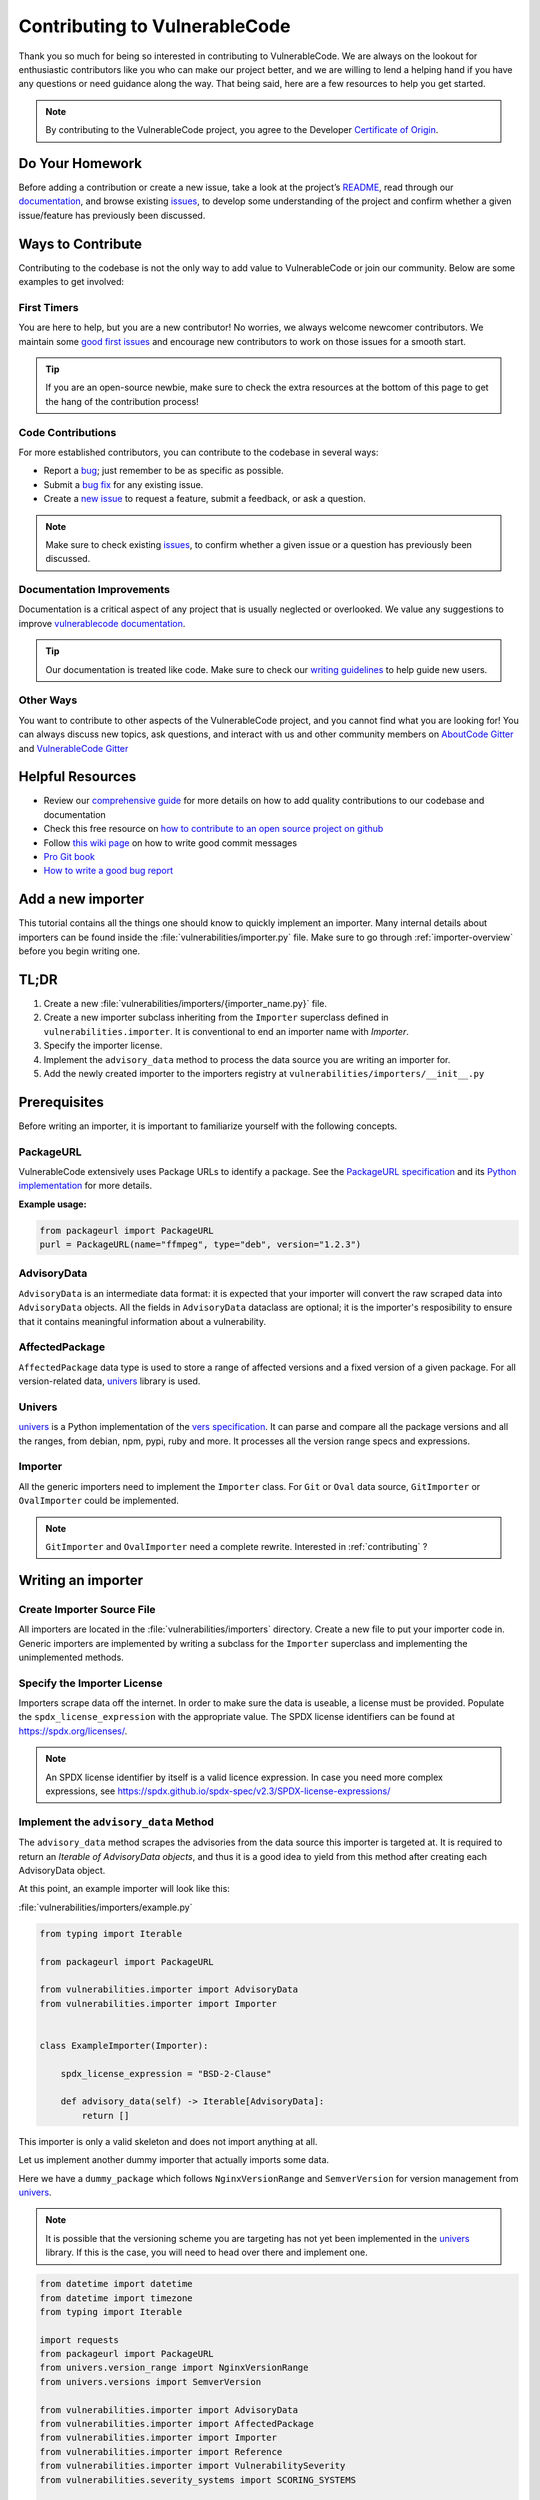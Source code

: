 .. _contributing:

Contributing to VulnerableCode
=================================

Thank you so much for being so interested in contributing to VulnerableCode. We
are always on the lookout for enthusiastic contributors like you who can make
our project better, and we are willing to lend a helping hand if you have any
questions or need guidance along the way. That being said, here are a few
resources to help you get started.

.. note::
    By contributing to the VulnerableCode project, you agree to the Developer
    `Certificate of Origin <https://developercertificate.org/>`_.


Do Your Homework
----------------

Before adding a contribution or create a new issue, take a look at the project’s
`README <https://github.com/nexB/vulnerablecode>`_, read through our
`documentation <https://vulnerablecode.readthedocs.io/en/latest/>`_,
and browse existing `issues <https://github.com/nexB/vulnerablecode/issues>`_,
to develop some understanding of the project and confirm whether a given
issue/feature has previously been discussed.

Ways to Contribute
------------------

Contributing to the codebase is not the only way to add value to VulnerableCode or
join our community. Below are some examples to get involved:

First Timers
^^^^^^^^^^^^

You are here to help, but you are a new contributor! No worries, we always
welcome newcomer contributors. We maintain some
`good first issues <https://github.com/nexB/vulnerablecode/labels/good%20first%20issue>`_
and encourage new contributors to work on those issues for a smooth start.

.. tip::
    If you are an open-source newbie, make sure to check the extra resources at
    the bottom of this page to get the hang of the contribution process!

Code Contributions
^^^^^^^^^^^^^^^^^^

For more established contributors, you can contribute to the codebase in several ways:

- Report a `bug <https://github.com/nexB/vulnerablecode/issues>`_; just remember to be as
  specific as possible.
- Submit a `bug fix <https://github.com/nexB/vulnerablecode/labels/bug>`_ for any existing
  issue.
- Create a `new issue <https://github.com/nexB/vulnerablecode/issues>`_ to request a
  feature, submit a feedback, or ask a question.

.. note::
    Make sure to check existing `issues <https://github.com/nexB/vulnerablecode/issues>`_,
    to confirm whether a given issue or a question has previously been
    discussed.

Documentation Improvements
^^^^^^^^^^^^^^^^^^^^^^^^^^

Documentation is a critical aspect of any project that is usually neglected or
overlooked. We value any suggestions to improve
`vulnerablecode documentation <https://vulnerablecode.readthedocs.io/en/latest/>`_.

.. tip::
    Our documentation is treated like code. Make sure to check our
    `writing guidelines <https://scancode-toolkit.readthedocs.io/en/latest/contribute/contrib_doc.html>`_
    to help guide new users.

Other Ways
^^^^^^^^^^

You want to contribute to other aspects of the VulnerableCode project, and you
cannot find what you are looking for! You can always discuss new topics, ask
questions, and interact with us and other community members on
`AboutCode Gitter <https://gitter.im/aboutcode-org/discuss>`_ and `VulnerableCode Gitter <https://gitter.im/aboutcode-org/vulnerablecode>`_

Helpful Resources
-----------------

- Review our `comprehensive guide <https://scancode-toolkit.readthedocs.io/en/latest/contribute/index.html>`_
  for more details on how to add quality contributions to our codebase and documentation
- Check this free resource on `how to contribute to an open source project on github <https://egghead.io/courses/how-to-contribute-to-an-open-source-project-on-github>`_
- Follow `this wiki page <https://aboutcode.readthedocs.io/en/latest/contributing/writing_good_commit_messages.html>`_
  on how to write good commit messages
- `Pro Git book <https://git-scm.com/book/en/v2>`_
- `How to write a good bug report <https://www.softwaretestinghelp.com/how-to-write-good-bug-report/>`_

.. _tutorial_add_a_new_importer:

Add a new importer
-------------------

This tutorial contains all the things one should know to quickly implement an importer.
Many internal details about importers can be found inside the
:file:`vulnerabilities/importer.py` file.
Make sure to go through :ref:`importer-overview` before you begin writing one.

TL;DR
-------

#. Create a new :file:`vulnerabilities/importers/{importer_name.py}` file.
#. Create a new importer subclass inheriting from the ``Importer`` superclass defined in
   ``vulnerabilities.importer``. It is conventional to end an importer name with *Importer*.
#. Specify the importer license.
#. Implement the ``advisory_data`` method to process the data source you are
   writing an importer for.
#. Add the newly created importer to the importers registry at
   ``vulnerabilities/importers/__init__.py``

.. _tutorial_add_a_new_importer_prerequisites:

Prerequisites
--------------

Before writing an importer, it is important to familiarize yourself with the following concepts.

PackageURL
^^^^^^^^^^^^

VulnerableCode extensively uses Package URLs to identify a package. See the
`PackageURL specification <https://github.com/package-url/purl-spec>`_ and its `Python implementation
<https://github.com/package-url/packageurl-python>`_ for more details.

**Example usage:**

.. code:: python

    from packageurl import PackageURL
    purl = PackageURL(name="ffmpeg", type="deb", version="1.2.3")


AdvisoryData
^^^^^^^^^^^^^

``AdvisoryData`` is an intermediate data format:
it is expected that your importer will convert the raw scraped data into ``AdvisoryData`` objects.
All the fields in ``AdvisoryData`` dataclass are optional; it is the importer's resposibility to
ensure that it contains meaningful information about a vulnerability.

AffectedPackage
^^^^^^^^^^^^^^^^

``AffectedPackage`` data type is used to store a range of affected versions and a fixed version of a
given package. For all version-related data, `univers <https://github.com/nexB/univers>`_ library
is used.

Univers
^^^^^^^^

`univers <https://github.com/nexB/univers>`_ is a Python implementation of the `vers specification <https://github.com/package-url/purl-spec/pull/139>`_.
It can parse and compare all the package versions and all the ranges,
from debian, npm, pypi, ruby and more.
It processes all the version range specs and expressions.

Importer
^^^^^^^^^

All the generic importers need to implement the ``Importer`` class.
For ``Git`` or ``Oval`` data source, ``GitImporter`` or ``OvalImporter`` could be implemented.

.. note::

   ``GitImporter`` and ``OvalImporter`` need a complete rewrite.
   Interested in :ref:`contributing` ?

Writing an importer
---------------------

Create Importer Source File
^^^^^^^^^^^^^^^^^^^^^^^^^^^^^^^^

All importers are located in the :file:`vulnerabilities/importers` directory.
Create a new file to put your importer code in.
Generic importers are implemented by writing a subclass for the ``Importer`` superclass and
implementing the unimplemented methods.

Specify the Importer License
^^^^^^^^^^^^^^^^^^^^^^^^^^^^^^

Importers scrape data off the internet.  In order to make sure the data is useable, a license
must be provided.
Populate the ``spdx_license_expression`` with the appropriate value.
The SPDX license identifiers can be found at https://spdx.org/licenses/.

.. note::
   An SPDX license identifier by itself is a valid licence expression. In case you need more complex
   expressions, see https://spdx.github.io/spdx-spec/v2.3/SPDX-license-expressions/

Implement the ``advisory_data`` Method
^^^^^^^^^^^^^^^^^^^^^^^^^^^^^^^^^^^^^^^^

The ``advisory_data`` method scrapes the advisories from the data source this importer is
targeted at.
It is required to return an *Iterable of AdvisoryData objects*, and thus it is a good idea to yield
from this method after creating each AdvisoryData object.

At this point, an example importer will look like this:

:file:`vulnerabilities/importers/example.py`

.. code-block:: python

    from typing import Iterable

    from packageurl import PackageURL

    from vulnerabilities.importer import AdvisoryData
    from vulnerabilities.importer import Importer


    class ExampleImporter(Importer):

        spdx_license_expression = "BSD-2-Clause"

        def advisory_data(self) -> Iterable[AdvisoryData]:
            return []

This importer is only a valid skeleton and does not import anything at all.

Let us implement another dummy importer that actually imports some data.

Here we have a ``dummy_package`` which follows ``NginxVersionRange`` and ``SemverVersion`` for
version management from `univers <https://github.com/nexB/univers>`_.

.. note::

   It is possible that the versioning scheme you are targeting has not yet been
   implemented in the `univers <https://github.com/nexB/univers>`_ library.
   If this is the case, you will need to head over there and implement one.

.. code-block:: python

    from datetime import datetime
    from datetime import timezone
    from typing import Iterable

    import requests
    from packageurl import PackageURL
    from univers.version_range import NginxVersionRange
    from univers.versions import SemverVersion

    from vulnerabilities.importer import AdvisoryData
    from vulnerabilities.importer import AffectedPackage
    from vulnerabilities.importer import Importer
    from vulnerabilities.importer import Reference
    from vulnerabilities.importer import VulnerabilitySeverity
    from vulnerabilities.severity_systems import SCORING_SYSTEMS


    class ExampleImporter(Importer):

        spdx_license_expression = "BSD-2-Clause"

        def advisory_data(self) -> Iterable[AdvisoryData]:
            raw_data = fetch_advisory_data()
            for data in raw_data:
                yield parse_advisory_data(data)


    def fetch_advisory_data():
        return [
            {
                "id": "CVE-2021-23017",
                "summary": "1-byte memory overwrite in resolver",
                "advisory_severity": "medium",
                "vulnerable": "0.6.18-1.20.0",
                "fixed": "1.20.1",
                "reference": "http://mailman.nginx.org/pipermail/nginx-announce/2021/000300.html",
                "published_on": "14-02-2021 UTC",
            },
            {
                "id": "CVE-2021-1234",
                "summary": "Dummy advisory",
                "advisory_severity": "high",
                "vulnerable": "0.6.18-1.20.0",
                "fixed": "1.20.1",
                "reference": "http://example.com/cve-2021-1234",
                "published_on": "06-10-2021 UTC",
            },
        ]


    def parse_advisory_data(raw_data) -> AdvisoryData:
        purl = PackageURL(type="example", name="dummy_package")
        affected_version_range = NginxVersionRange.from_native(raw_data["vulnerable"])
        fixed_version = SemverVersion(raw_data["fixed"])
        affected_package = AffectedPackage(
            package=purl, affected_version_range=affected_version_range, fixed_version=fixed_version
        )
        severity = VulnerabilitySeverity(
            system=SCORING_SYSTEMS["generic_textual"], value=raw_data["advisory_severity"]
        )
        references = [Reference(url=raw_data["reference"], severities=[severity])]
        date_published = datetime.strptime(raw_data["published_on"], "%d-%m-%Y %Z").replace(
            tzinfo=timezone.utc
        )

        return AdvisoryData(
            aliases=[raw_data["id"]],
            summary=raw_data["summary"],
            affected_packages=[affected_package],
            references=references,
            date_published=date_published,
        )


.. note::

   | Use ``make valid`` to format your new code using black and isort automatically.
   | Use ``make check`` to check for formatting errors.

Register the Importer
^^^^^^^^^^^^^^^^^^^^^^

Finally, register your importer in the importer registry at
:file:`vulnerabilities/importers/__init__.py`

.. code-block:: python
   :emphasize-lines: 1, 4

    from vulnerabilities.importers import example
    from vulnerabilities.importers import nginx

    IMPORTERS_REGISTRY = [nginx.NginxImporter, example.ExampleImporter]

    IMPORTERS_REGISTRY = {x.qualified_name: x for x in IMPORTERS_REGISTRY}

Congratulations! You have written your first importer.

Run Your First Importer
^^^^^^^^^^^^^^^^^^^^^^^^^^

If everything went well, you will see your importer in the list of available importers.

.. code-block:: console
   :emphasize-lines: 5

    $ ./manage.py import --list

    Vulnerability data can be imported from the following importers:
    vulnerabilities.importers.nginx.NginxImporter
    vulnerabilities.importers.example.ExampleImporter

Now, run the importer.

.. code-block:: console

    $ ./manage.py import vulnerabilities.importers.example.ExampleImporter

    Importing data using vulnerabilities.importers.example.ExampleImporter
    Successfully imported data using vulnerabilities.importers.example.ExampleImporter

See :ref:`command_line_interface` for command line usage instructions.

Enable Debug Logging (Optional)
^^^^^^^^^^^^^^^^^^^^^^^^^^^^^^^^^

For more visibility, turn on debug logs in :file:`vulnerablecode/settings.py`.

.. code-block:: python

    DEBUG = True
    LOGGING = {
        'version': 1,
        'disable_existing_loggers': False,
        'handlers': {
            'console': {
                'class': 'logging.StreamHandler',
            },
        },
        'root': {
            'handlers': ['console'],
            'level': 'DEBUG',
        },
    }

Invoke the import command now and you will see (in a fresh database):

.. code-block:: console

    $ ./manage.py import vulnerabilities.importers.example.ExampleImporter

    Importing data using vulnerabilities.importers.example.ExampleImporter
    Starting import for vulnerabilities.importers.example.ExampleImporter
    [*] New Advisory with aliases: ['CVE-2021-23017'], created_by: vulnerabilities.importers.example.ExampleImporter
    [*] New Advisory with aliases: ['CVE-2021-1234'], created_by: vulnerabilities.importers.example.ExampleImporter
    Finished import for vulnerabilities.importers.example.ExampleImporter. Imported 2 advisories.
    Successfully imported data using vulnerabilities.importers.example.ExampleImporter

.. _tutorial_add_a_new_improver:

Add a new improver
---------------------

This tutorial contains all the things one should know to quickly
implement an improver.
Many internal details about improvers can be found inside the
:file:`vulnerabilities/improver.py` file.
Make sure to go through :ref:`improver-overview` before you begin writing one.

TL;DR
-------

#. Locate the importer that this improver will be improving data of at
   :file:`vulnerabilities/importers/{importer_name.py}` file.
#. Create a new improver subclass inheriting from the ``Improver`` superclass defined in
   ``vulnerabilities.improver``. It is conventional to end an improver name with *Improver*.
#. Implement the ``interesting_advisories`` property to return a QuerySet of imported data
   (``Advisory``) you are interested in.
#. Implement the ``get_inferences`` method to return an iterable of ``Inference`` objects for the
   given ``AdvisoryData``.
#. Add the newly created improver to the improvers registry at
   ``vulnerabilities/improvers/__init__.py``.

Prerequisites
--------------

Before writing an improver, it is important to familiarize yourself with the following concepts.

Importer
^^^^^^^^^^

Importers are responsible for scraping vulnerability data from various data sources without creating
a complete relational model between vulnerabilities and their fixes and storing them in a structured
fashion. These data are stored in the ``Advisory`` model and can be converted to an equivalent
``AdvisoryData`` for various use cases.
See :ref:`importer-overview` for a brief overview on importers.

Importer Prerequisites
^^^^^^^^^^^^^^^^^^^^^^^

Improvers consume data produced by importers, and thus it is important to familiarize yourself with
:ref:`Importer Prerequisites <tutorial_add_a_new_importer_prerequisites>`.

Inference
^^^^^^^^^^^

Inferences express the contract between the improvers and the improve runner framework.
An inference is intended to contain data points about a vulnerability without any uncertainties,
which means that one inference will target one vulnerability with the specific relevant affected and
fixed packages (in the form of `PackageURLs <https://github.com/package-url/packageurl-python>`_).
There is no notion of version ranges here: all package versions must be explicitly specified.

Because this concrete relationship is rarely available anywhere upstream, we have to *infer*
these values, thus the name.
As inferring something is not always perfect, an Inference also comes with a confidence score.

Improver
^^^^^^^^^

All the Improvers must inherit from ``Improver`` superclass and implement the
``interesting_advisories`` property and the ``get_inferences`` method.

Writing an improver
---------------------

Locate the Source File
^^^^^^^^^^^^^^^^^^^^^^^^

If the improver will be working on data imported by a specific importer, it  will be located in
the same file at :file:`vulnerabilities/importers/{importer-name.py}`.  Otherwise, if it is a
generic improver, create a new file :file:`vulnerabilities/improvers/{improver-name.py}`.

Explore Package Managers (Optional)
^^^^^^^^^^^^^^^^^^^^^^^^^^^^^^^^^^^^

If your Improver depends on the discrete versions of a package, the package managers' VersionAPI
located at :file:`vulnerabilities/package_managers.py` could come in handy.  You will need to
instantiate the relevant ``VersionAPI`` in the improver's constructor and use it later in the
implemented methods. See an already implemented improver (NginxBasicImprover) for an example usage.

Implement the ``interesting_advisories`` Property
^^^^^^^^^^^^^^^^^^^^^^^^^^^^^^^^^^^^^^^^^^^^^^^^^^

This property is intended to return a QuerySet of ``Advisory`` on which the ``Improver`` is
designed to work.

For example, if the improver is designed to work on Advisories imported by ``ExampleImporter``,
the property can be implemented as

.. code-block:: python

    class ExampleBasicImprover(Improver):

        @property
        def interesting_advisories(self) -> QuerySet:
            return Advisory.objects.filter(created_by=ExampleImporter.qualified_name)

Implement the ``get_inferences`` Method
^^^^^^^^^^^^^^^^^^^^^^^^^^^^^^^^^^^^^^^^^

The framework calls ``get_inferences`` method for every ``AdvisoryData`` that is obtained from
the ``Advisory`` QuerySet returned by the ``interesting_advisories`` property.

It is expected to return an iterable of ``Inference`` objects for the given ``AdvisoryData``. To
avoid storing a lot of Inferences in memory, it is preferable to yield from this method.

A very simple Improver that processes all Advisories to create the minimal relationships that can
be obtained by existing data can be found at :file:`vulnerabilities/improvers/default.py`, which is
an example of a generic improver.  For a more sophisticated and targeted example, you can look
at an already implemented improver (e.g., :file:`vulnerabilities/importers/nginx.py`).

Improvers are not limited to improving discrete versions and may also improve ``aliases``.
One such example, improving the importer written in the :ref:`importer tutorial
<tutorial_add_a_new_importer>`, is shown below.

.. code-block:: python

    from datetime import datetime
    from datetime import timezone
    from typing import Iterable

    import requests
    from django.db.models.query import QuerySet
    from packageurl import PackageURL
    from univers.version_range import NginxVersionRange
    from univers.versions import SemverVersion

    from vulnerabilities.importer import AdvisoryData
    from vulnerabilities.improver import MAX_CONFIDENCE
    from vulnerabilities.improver import Improver
    from vulnerabilities.improver import Inference
    from vulnerabilities.models import Advisory
    from vulnerabilities.severity_systems import SCORING_SYSTEMS


    class ExampleImporter(Importer):
        ...


    class ExampleAliasImprover(Improver):
        @property
        def interesting_advisories(self) -> QuerySet:
            return Advisory.objects.filter(created_by=ExampleImporter.qualified_name)

        def get_inferences(self, advisory_data) -> Iterable[Inference]:
            for alias in advisory_data.aliases:
                new_aliases = fetch_additional_aliases(alias)
                aliases = new_aliases + [alias]
                yield Inference(aliases=aliases, confidence=MAX_CONFIDENCE)


    def fetch_additional_aliases(alias):
        alias_map = {
            "CVE-2021-23017": ["PYSEC-1337", "CERTIN-1337"],
            "CVE-2021-1234": ["ANONSEC-1337", "CERTDES-1337"],
        }
        return alias_map.get(alias)


.. note::

   | Use ``make valid`` to format your new code using black and isort automatically.
   | Use ``make check`` to check for formatting errrors.

Register the Improver
^^^^^^^^^^^^^^^^^^^^^^

Finally, register your improver in the improver registry at
:file:`vulnerabilities/improvers/__init__.py`.

.. code-block:: python
   :emphasize-lines: 7

    from vulnerabilities import importers
    from vulnerabilities.improvers import default

    IMPROVERS_REGISTRY = [
        default.DefaultImprover,
        importers.nginx.NginxBasicImprover,
        importers.example.ExampleAliasImprover,
    ]

    IMPROVERS_REGISTRY = {x.qualified_name: x for x in IMPROVERS_REGISTRY}

Congratulations! You have written your first improver.

Run Your First Improver
^^^^^^^^^^^^^^^^^^^^^^^^^^

If everything went well, you will see your improver in the list of available improvers.

.. code-block:: console
   :emphasize-lines: 6

    $ ./manage.py improve --list

    Vulnerability data can be processed by these available improvers:
    vulnerabilities.improvers.default.DefaultImprover
    vulnerabilities.importers.nginx.NginxBasicImprover
    vulnerabilities.importers.example.ExampleAliasImprover

Before running the improver, make sure you have imported the data. An improver cannot improve if
there is nothing imported.

.. code-block:: console

    $ ./manage.py import vulnerabilities.importers.example.ExampleImporter

    Importing data using vulnerabilities.importers.example.ExampleImporter
    Successfully imported data using vulnerabilities.importers.example.ExampleImporter

Now, run the improver.

.. code-block:: console

   $ ./manage.py improve vulnerabilities.importers.example.ExampleAliasImprover

    Improving data using vulnerabilities.importers.example.ExampleAliasImprover
    Successfully improved data using vulnerabilities.importers.example.ExampleAliasImprover

See :ref:`command_line_interface` for command line usage instructions.

Enable Debug Logging (Optional)
^^^^^^^^^^^^^^^^^^^^^^^^^^^^^^^^^

For more visibility, turn on debug logs in :file:`vulnerablecode/settings.py`.

.. code-block:: python

    DEBUG = True
    LOGGING = {
        'version': 1,
        'disable_existing_loggers': False,
        'handlers': {
            'console': {
                'class': 'logging.StreamHandler',
            },
        },
        'root': {
            'handlers': ['console'],
            'level': 'DEBUG',
        },
    }

Invoke the improve command now and you will see (in a fresh database, after importing):

.. code-block:: console

    $ ./manage.py improve vulnerabilities.importers.example.ExampleAliasImprover

    Improving data using vulnerabilities.importers.example.ExampleAliasImprover
    Running improver: vulnerabilities.importers.example.ExampleAliasImprover
    Improving advisory id: 1
    New alias for <Vulnerability: VULCOID-23dd9060-3bc0-4454-bfbd-d16c08a966a6>: PYSEC-1337
    New alias for <Vulnerability: VULCOID-23dd9060-3bc0-4454-bfbd-d16c08a966a6>: CVE-2021-23017
    New alias for <Vulnerability: VULCOID-23dd9060-3bc0-4454-bfbd-d16c08a966a6>: CERTIN-1337
    Improving advisory id: 2
    New alias for <Vulnerability: VULCOID-fae4e06e-4815-45fe-ae95-8d2356ffb5b9>: CERTDES-1337
    New alias for <Vulnerability: VULCOID-fae4e06e-4815-45fe-ae95-8d2356ffb5b9>: ANONSEC-1337
    New alias for <Vulnerability: VULCOID-fae4e06e-4815-45fe-ae95-8d2356ffb5b9>: CVE-2021-1234
    Finished improving using vulnerabilities.importers.example.ExampleAliasImprover.
    Successfully improved data using vulnerabilities.importers.example.ExampleAliasImprover

.. note::

   Even though CVE-2021-23017 and CVE-2021-1234 are not supplied by this improver, the output above shows them
   because we left out running the ``DefaultImprover`` in the example. The ``DefaultImprover``
   inserts minimal data found via the importers in the database (here, the above two CVEs). Run
   importer, DefaultImprover and then your improver in this sequence to avoid this anomaly.
